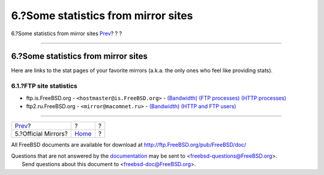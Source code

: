 ====================================
6.?Some statistics from mirror sites
====================================

.. raw:: html

   <div class="navheader">

6.?Some statistics from mirror sites
`Prev <mirror-official.html>`__?
?
?

--------------

.. raw:: html

   </div>

.. raw:: html

   <div class="sect1">

.. raw:: html

   <div class="titlepage" xmlns="">

.. raw:: html

   <div>

.. raw:: html

   <div>

6.?Some statistics from mirror sites
------------------------------------

.. raw:: html

   </div>

.. raw:: html

   </div>

.. raw:: html

   </div>

Here are links to the stat pages of your favorite mirrors (a.k.a. the
only ones who feel like providing stats).

.. raw:: html

   <div class="sect2">

.. raw:: html

   <div class="titlepage" xmlns="">

.. raw:: html

   <div>

.. raw:: html

   <div>

6.1.?FTP site statistics
~~~~~~~~~~~~~~~~~~~~~~~~

.. raw:: html

   </div>

.. raw:: html

   </div>

.. raw:: html

   </div>

.. raw:: html

   <div class="itemizedlist">

-  ftp.is.FreeBSD.org - ``<hostmaster@is.FreeBSD.org>`` -
   `(Bandwidth) <http://www.rhnet.is/status/draupnir/draupnir.html>`__
   `(FTP
   processes) <http://www.rhnet.is/status/ftp/ftp-notendur.html>`__
   `(HTTP
   processes) <http://www.rhnet.is/status/ftp/http-notendur.html>`__

-  ftp2.ru.FreeBSD.org - ``<mirror@macomnet.ru>`` -
   `(Bandwidth) <http://mirror.macomnet.net/mrtg/mirror.macomnet.net_195.128.64.25.html>`__
   `(HTTP and FTP
   users) <http://mirror.macomnet.net/mrtg/mirror.macomnet.net_proc.html>`__

.. raw:: html

   </div>

.. raw:: html

   </div>

.. raw:: html

   </div>

.. raw:: html

   <div class="navfooter">

--------------

+------------------------------------+-------------------------+-----+
| `Prev <mirror-official.html>`__?   | ?                       | ?   |
+------------------------------------+-------------------------+-----+
| 5.?Official Mirrors?               | `Home <index.html>`__   | ?   |
+------------------------------------+-------------------------+-----+

.. raw:: html

   </div>

All FreeBSD documents are available for download at
http://ftp.FreeBSD.org/pub/FreeBSD/doc/

| Questions that are not answered by the
  `documentation <http://www.FreeBSD.org/docs.html>`__ may be sent to
  <freebsd-questions@FreeBSD.org\ >.
|  Send questions about this document to <freebsd-doc@FreeBSD.org\ >.
